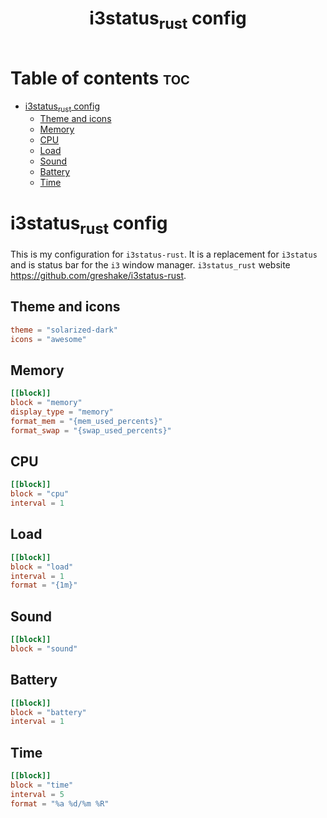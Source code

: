 #+title: i3status_rust config
#+property: header-args :tangle config.toml

* Table of contents :toc:
- [[#i3status_rust-config][i3status_rust config]]
  - [[#theme-and-icons][Theme and icons]]
  - [[#memory][Memory]]
  - [[#cpu][CPU]]
  - [[#load][Load]]
  - [[#sound][Sound]]
  - [[#battery][Battery]]
  - [[#time][Time]]

* i3status_rust config
This is my configuration for =i3status-rust=. It is a replacement for =i3status= and is status bar for the =i3= window manager.
=i3status_rust= website https://github.com/greshake/i3status-rust.

** Theme and icons
#+begin_src conf
theme = "solarized-dark"
icons = "awesome"
#+end_src

** Memory
#+begin_src conf
[[block]]
block = "memory"
display_type = "memory"
format_mem = "{mem_used_percents}"
format_swap = "{swap_used_percents}"
#+end_src

** CPU
#+begin_src conf
[[block]]
block = "cpu"
interval = 1
#+end_src

** Load
#+begin_src conf
[[block]]
block = "load"
interval = 1
format = "{1m}"
#+end_src

** Sound
#+begin_src conf
[[block]]
block = "sound"
#+end_src

** Battery
#+begin_src conf
[[block]]
block = "battery"
interval = 1
#+end_src

** Time
#+begin_src conf
[[block]]
block = "time"
interval = 5
format = "%a %d/%m %R"
#+end_src

